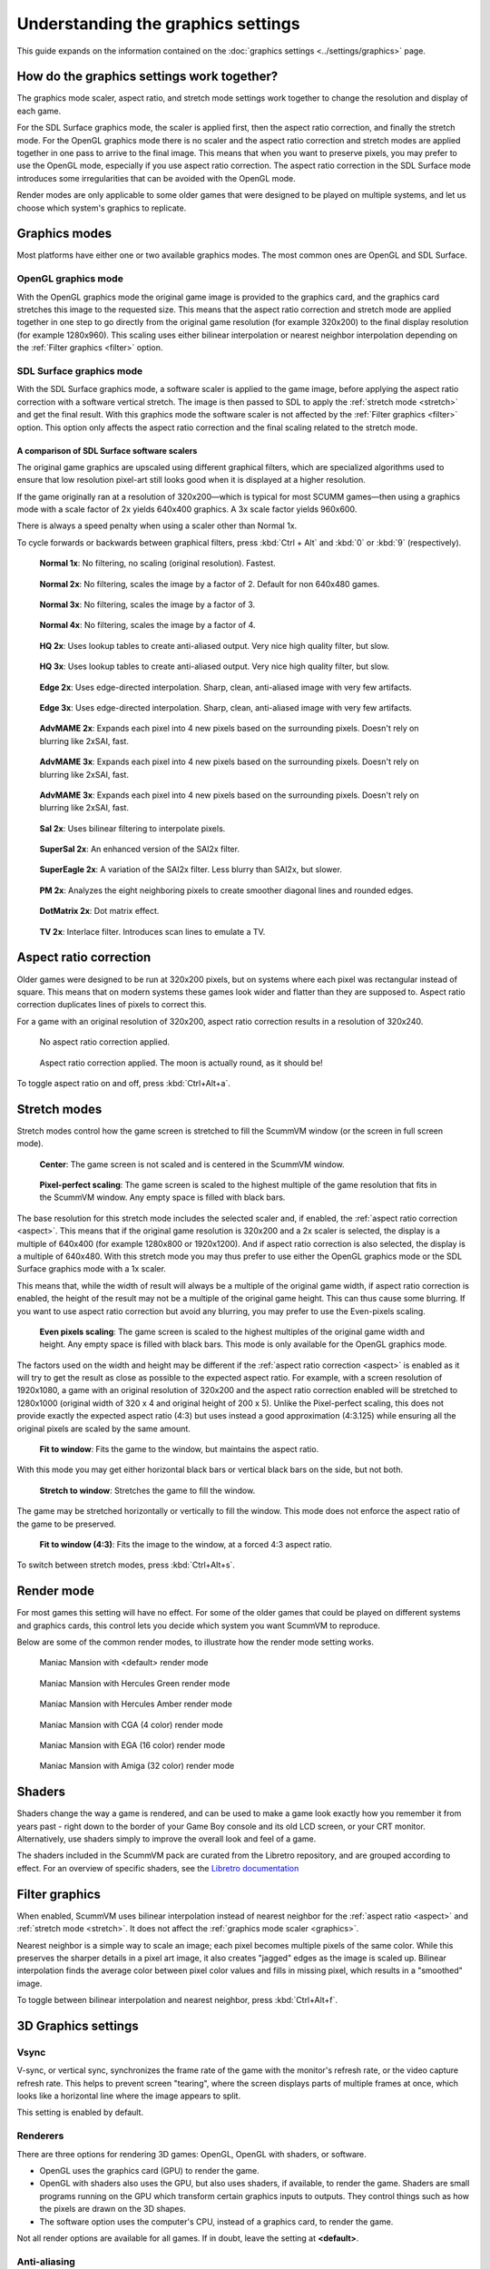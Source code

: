 =====================================
Understanding the graphics settings
=====================================

This guide expands on the information contained on the :doc:`graphics settings <../settings/graphics>` page.

How do the graphics settings work together?
----------------------------------------------

The graphics mode scaler, aspect ratio, and stretch mode settings work together to change the resolution and display of each game.

For the SDL Surface graphics mode, the scaler is applied first, then the aspect ratio correction, and finally the stretch mode. For the OpenGL graphics mode there is no scaler and the aspect ratio correction and stretch modes are applied together in one pass to arrive to the final image. This means that when you want to preserve pixels, you may prefer to use the OpenGL mode, especially if you use aspect ratio correction. The aspect ratio correction in the SDL Surface mode introduces some irregularities that can be avoided with the OpenGL mode.

Render modes are only applicable to some older games that were designed to be played on multiple systems, and let us choose which system's graphics to replicate.

.. _graphics:

Graphics modes
---------------------------

Most platforms have either one or two available graphics modes. The most common ones are OpenGL and SDL Surface.

OpenGL graphics mode
*************************************

With the OpenGL graphics mode the original game image is provided to the graphics card, and the graphics card stretches this image to the requested size. This means that the aspect ratio correction and stretch mode are applied together in one step to go directly from the original game resolution (for example 320x200) to the final display resolution (for example 1280x960). This scaling uses either bilinear interpolation or nearest neighbor interpolation depending on the :ref:`Filter graphics <filter>` option.

SDL Surface graphics mode
*************************************

With the SDL Surface graphics mode, a software scaler is applied to the game image, before applying the aspect ratio correction with a software vertical stretch. The image is then passed to SDL to apply the :ref:`stretch mode <stretch>` and get the final result. With this graphics mode the software scaler is not affected by the :ref:`Filter graphics <filter>` option. This option only affects the aspect ratio correction and the final scaling related to the stretch mode.

A comparison of SDL Surface software scalers
~~~~~~~~~~~~~~~~~~~~~~~~~~~~~~~~~~~~~~~~~~~~~~~~~~

The original game graphics are upscaled using different graphical filters, which are specialized algorithms used to ensure that low resolution pixel-art still looks good when it is displayed at a higher resolution.

If the game originally ran at a resolution of 320x200—which is typical for most SCUMM games—then using a graphics mode with a scale factor of 2x yields 640x400 graphics. A 3x scale factor yields 960x600.

There is always a speed penalty when using a scaler other than Normal 1x.

To cycle forwards or backwards between graphical filters, press :kbd:`Ctrl + Alt` and :kbd:`0` or :kbd:`9` (respectively).

.. figure:: ../images/graphics/graphics_mode/1x.png

    **Normal 1x**: No filtering, no scaling (original resolution). Fastest.

.. figure:: ../images/graphics/graphics_mode/2x.png

   **Normal 2x**: No filtering, scales the image by a factor of 2. Default for non 640x480 games.

.. figure:: ../images/graphics/graphics_mode/3x.png

   **Normal 3x**: No filtering, scales the image by a factor of 3.

.. figure:: ../images/graphics/graphics_mode/4x.png

    **Normal 4x**: No filtering, scales the image by a factor of 4.

.. figure:: ../images/graphics/graphics_mode/hq2x.png

    **HQ 2x**: Uses lookup tables to create anti-aliased output. Very nice high quality filter, but slow.

.. figure:: ../images/graphics/graphics_mode/hq3x.png

    **HQ 3x**: Uses lookup tables to create anti-aliased output. Very nice high quality filter, but slow.

.. figure:: ../images/graphics/graphics_mode/edge2x.png

    **Edge 2x**: Uses edge-directed interpolation. Sharp, clean, anti-aliased image with very few artifacts.

.. figure:: ../images/graphics/graphics_mode/edge3x.png

    **Edge 3x**: Uses edge-directed interpolation. Sharp, clean, anti-aliased image with very few artifacts.

.. figure:: ../images/graphics/graphics_mode/advmame2x.png

    **AdvMAME 2x**: Expands each pixel into 4 new pixels based on the surrounding pixels. Doesn't rely on blurring like 2xSAI, fast.

.. figure:: ../images/graphics/graphics_mode/advmame3x.png

    **AdvMAME 3x**: Expands each pixel into 4 new pixels based on the surrounding pixels. Doesn't rely on blurring like 2xSAI, fast.

.. figure:: ../images/graphics/graphics_mode/advmame4x.png

    **AdvMAME 3x**: Expands each pixel into 4 new pixels based on the surrounding pixels. Doesn't rely on blurring like 2xSAI, fast.

.. figure:: ../images/graphics/graphics_mode/sai2x.png

    **SaI 2x**: Uses bilinear filtering to interpolate pixels.

.. figure:: ../images/graphics/graphics_mode/supersai2x.png

    **SuperSaI 2x**: An enhanced version of the SAI2x filter.

.. figure:: ../images/graphics/graphics_mode/supereagle2x.png

    **SuperEagle 2x**: A variation of the SAI2x filter. Less blurry than SAI2x, but slower.

.. figure:: ../images/graphics/graphics_mode/pm2x.png

    **PM 2x**: Analyzes the eight neighboring pixels to create smoother diagonal lines and rounded edges.

.. figure:: ../images/graphics/graphics_mode/dotmatrix2x.png

    **DotMatrix 2x**: Dot matrix effect.

.. figure:: ../images/graphics/graphics_mode/tv2x.png

    **TV 2x**: Interlace filter. Introduces scan lines to emulate a TV.


.. _aspect:

Aspect ratio correction
------------------------------------

Older games were designed to be run at 320x200 pixels, but on systems where each pixel was rectangular instead of square. This means that on modern systems these games look wider and flatter than they are supposed to. Aspect ratio correction duplicates lines of pixels to correct this.

For a game with an original resolution of 320x200, aspect ratio correction results in a resolution of 320x240.

.. figure:: ../images/graphics/aspect_ratio/no_aspect_ratio.png

    No aspect ratio correction applied.

.. figure:: ../images/graphics/aspect_ratio/aspect_ratio.png

    Aspect ratio correction applied. The moon is actually round, as it should be!

To toggle aspect ratio on and off, press :kbd:`Ctrl+Alt+a`.

.. _stretch:

Stretch modes
----------------------

Stretch modes control how the game screen is stretched to fill the ScummVM window (or the screen in full screen mode).

.. figure:: ../images/graphics/stretch_mode/center.png

    **Center**: The game screen is not scaled and is centered in the ScummVM window.

.. figure:: ../images/graphics/stretch_mode/pixel-perfect.png

    **Pixel-perfect scaling**: The game screen is scaled to the highest multiple of the game resolution that fits in the ScummVM window. Any empty space is filled with black bars.

The base resolution for this stretch mode includes the selected scaler and, if enabled, the :ref:`aspect ratio correction <aspect>`. This means that if the original game resolution is 320x200 and a 2x scaler is selected, the display is a multiple of 640x400 (for example 1280x800 or 1920x1200). And if aspect ratio correction is also selected, the display is a multiple of 640x480. With this stretch mode you may thus prefer to use either the OpenGL graphics mode or the SDL Surface graphics mode with a 1x scaler.

This means that, while the width of result will always be a multiple of the original game width, if aspect ratio correction is enabled, the height of the result may not be a multiple of the original game height. This can thus cause some blurring. If you want to use aspect ratio correction but avoid any blurring, you may prefer to use the Even-pixels scaling.

.. figure:: ../images/graphics/stretch_mode/even-pixels.png

    **Even pixels scaling**: The game screen is scaled to the highest multiples of the original game width and height. Any empty space is filled with black bars. This mode is only available for the OpenGL graphics mode.

The factors used on the width and height may be different if the :ref:`aspect ratio correction <aspect>` is enabled as it will try to get the result as close as possible to the expected aspect ratio. For example, with a screen resolution of 1920x1080, a game with an original resolution of 320x200 and the aspect ratio correction enabled will be stretched to 1280x1000 (original width of 320 x 4 and original height of 200 x 5). Unlike the Pixel-perfect scaling, this does not provide exactly the expected aspect ratio (4:3) but uses instead a good approximation (4:3.125) while ensuring all the original pixels are scaled by the same amount.

.. figure:: ../images/graphics/stretch_mode/fit-to-window.png

    **Fit to window**: Fits the game to the window, but maintains the aspect ratio.

With this mode you may get either horizontal black bars or vertical black bars on the side, but not both.

.. figure:: ../images/graphics/stretch_mode/stretch-to-window.png

    **Stretch to window**: Stretches the game to fill the window.

The game may be stretched horizontally or vertically to fill the window. This mode does not enforce the aspect ratio of the game to be preserved.

.. figure:: ../images/graphics/stretch_mode/fit-3-4.png

    **Fit to window (4:3)**: Fits the image to the window, at a forced 4:3 aspect ratio.

To switch between stretch modes, press :kbd:`Ctrl+Alt+s`.

.. _filter:

Render mode
-------------

For most games this setting will have no effect. For some of the older games that could be played on different systems and graphics cards, this control lets you decide which system you want ScummVM to reproduce.

Below are some of the common render modes, to illustrate how the render mode setting works.

.. figure:: ../images/graphics/render_mode/default.png

    Maniac Mansion with <default> render mode

.. figure:: ../images/graphics/render_mode/herc_green.png

    Maniac Mansion with Hercules Green render mode

.. figure:: ../images/graphics/render_mode/herc_amber.png

    Maniac Mansion with Hercules Amber render mode

.. figure:: ../images/graphics/render_mode/cga.png

    Maniac Mansion with CGA (4 color) render mode

.. figure:: ../images/graphics/render_mode/ega.png

    Maniac Mansion with EGA (16 color) render mode

.. figure:: ../images/graphics/render_mode/amiga.png

    Maniac Mansion with Amiga (32 color) render mode

Shaders
------------

Shaders change the way a game is rendered, and can be used to make a game look exactly how you remember it from years past - right down to the border of your Game Boy console and its old LCD screen, or your CRT monitor. Alternatively, use shaders simply to improve the overall look and feel of a game. 

The shaders included in the ScummVM pack are curated from the Libretro repository, and are grouped according to effect. For an overview of specific shaders, see the `Libretro documentation <https://docs.libretro.com/shader/introduction/>`_



Filter graphics
----------------

When enabled, ScummVM uses bilinear interpolation instead of nearest neighbor for the :ref:`aspect ratio <aspect>` and :ref:`stretch mode <stretch>`. It does not affect the :ref:`graphics mode scaler <graphics>`.

Nearest neighbor is a simple way to scale an image; each pixel becomes multiple pixels of the same color. While this preserves the sharper details in a pixel art image, it also creates "jagged" edges as the image is scaled up. Bilinear interpolation finds the average color between pixel color values and fills in missing pixel, which results in a "smoothed" image.

To toggle between bilinear interpolation and nearest neighbor, press :kbd:`Ctrl+Alt+f`.

3D Graphics settings
---------------------

Vsync
*******
V-sync, or vertical sync, synchronizes the frame rate of the game with the monitor's refresh rate, or the video capture refresh rate. This helps to prevent screen "tearing", where the screen displays parts of multiple frames at once, which looks like a horizontal line where the image appears to split.

This setting is enabled by default.

Renderers
*********
There are three options for rendering 3D games: OpenGL, OpenGL with shaders, or software.

- OpenGL uses the graphics card (GPU) to render the game.
- OpenGL with shaders also uses the GPU, but also uses shaders, if available, to render the game. Shaders are small programs running on the GPU which transform certain graphics inputs to outputs. They control things such as how the pixels are drawn on the 3D shapes.
- The software option uses the computer's CPU, instead of a graphics card, to render the game.

Not all render options are available for all games. If in doubt, leave the setting at **<default>**.

Anti-aliasing
***************
Without anti-aliasing, the computer takes the color it finds at the center of the pixel, and applies that color to the entire pixel. This results in jagged, pixelated lines at the edges of objects. Anti-aliasing, in a nutshell, is how we get nice, smooth lines on a 3D game.

Historically, anti-aliasing was done using a method called Supersampling. With this method, each frame is rendered behind-the-scenes to a higher resolution, and then downscaled to produce a much smoother, better looking image. Unfortunately, this method is very GPU-intensive, and too slow.

Multisampling Anti-Aliasing, or MSAA for short, was developed as a much faster alternative; the computer renders as much of the image as possible without anti-aliasing, and then only applies anti-aliasing to the edges. It samples each pixel to find out where the edge is, and how to blend the colors to create a smooth edge. The numbered options in the ScummVM :doc:`../settings/graphics` tab (2x, 4x and 8x), refer to how many samples are taken. 8x MSAA produces a better image than 2x MSAA, but is also more GPU-intensive.
